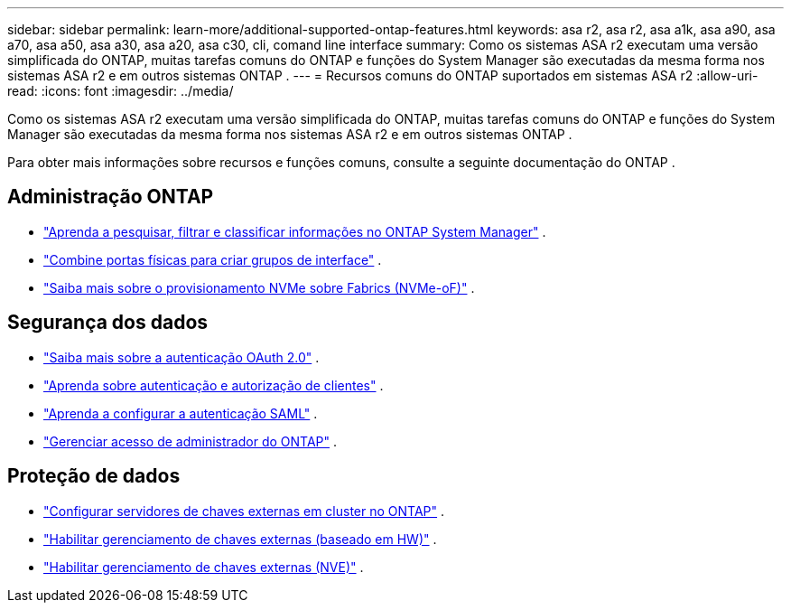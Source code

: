 ---
sidebar: sidebar 
permalink: learn-more/additional-supported-ontap-features.html 
keywords: asa r2, asa r2, asa a1k, asa a90, asa a70, asa a50, asa a30, asa a20, asa c30, cli, comand line interface 
summary: Como os sistemas ASA r2 executam uma versão simplificada do ONTAP, muitas tarefas comuns do ONTAP e funções do System Manager são executadas da mesma forma nos sistemas ASA r2 e em outros sistemas ONTAP . 
---
= Recursos comuns do ONTAP suportados em sistemas ASA r2
:allow-uri-read: 
:icons: font
:imagesdir: ../media/


[role="lead"]
Como os sistemas ASA r2 executam uma versão simplificada do ONTAP, muitas tarefas comuns do ONTAP e funções do System Manager são executadas da mesma forma nos sistemas ASA r2 e em outros sistemas ONTAP .

Para obter mais informações sobre recursos e funções comuns, consulte a seguinte documentação do ONTAP .



== Administração ONTAP

* link:https://docs.netapp.com/us-en/ontap/task_admin_search_filter_sort.html["Aprenda a pesquisar, filtrar e classificar informações no ONTAP System Manager"^] .
* link:https://docs.netapp.com/us-en/ontap/networking/combine_physical_ports_to_create_interface_groups.html["Combine portas físicas para criar grupos de interface"^] .
* link:https://docs.netapp.com/us-en/ontap/concept_nvme_provision_overview.html["Saiba mais sobre o provisionamento NVMe sobre Fabrics (NVMe-oF)"^] .




== Segurança dos dados

* link:https://docs.netapp.com/us-en/ontap/authentication/overview-oauth2.html["Saiba mais sobre a autenticação OAuth 2.0"^] .
* link:https://docs.netapp.com/us-en/ontap/concepts/client-access-storage-concept.html["Aprenda sobre autenticação e autorização de clientes"^] .
* link:https://docs.netapp.com/us-en/ontap/system-admin/configure-saml-authentication-task.html["Aprenda a configurar a autenticação SAML"^] .
* link:https://docs.netapp.com/us-en/ontap/task_security_administrator_access.html["Gerenciar acesso de administrador do ONTAP"^] .




== Proteção de dados

* link:https://docs.netapp.com/us-en/ontap/encryption-at-rest/configure-cluster-key-server-task.html["Configurar servidores de chaves externas em cluster no ONTAP"^] .
* link:https://docs.netapp.com/us-en/ontap/encryption-at-rest/enable-external-key-management-96-later-hw-task.html["Habilitar gerenciamento de chaves externas (baseado em HW)"^] .
* link:https://docs.netapp.com/us-en/ontap/encryption-at-rest/enable-external-key-management-96-later-nve-task.html["Habilitar gerenciamento de chaves externas (NVE)"^] .


